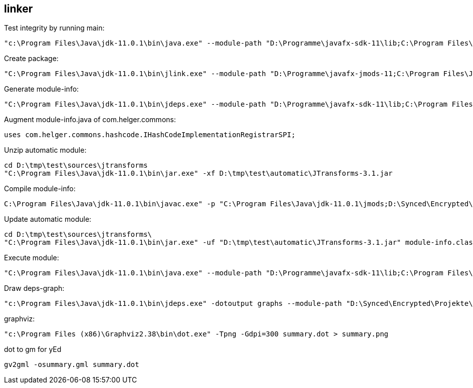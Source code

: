 == linker ==

Test integrity by running main:

[source, dos]
----
"c:\Program Files\Java\jdk-11.0.1\bin\java.exe" --module-path "D:\Programme\javafx-sdk-11\lib;C:\Program Files\Java\jdk-11.0.1\jmods;D:\Synced\Encrypted\Projekte\tabscribe\linker\modules;D:\Synced\Encrypted\Projekte\tabscribe\linker\migrated;D:\Synced\Encrypted\Projekte\tabscribe\linker\automatic"  -m kim.kohlhaas.sone.tabscribe/kim.kohlhaas.sone.tabscribe.javafx.Main
----


Create package:

[source, dos]
----
"C:\Program Files\Java\jdk-11.0.1\bin\jlink.exe" --module-path "D:\Programme\javafx-jmods-11;C:\Program Files\Java\jdk-11.0.1\jmods;D:\Synced\Encrypted\Projekte\tabscribe\linker\modules;D:\Synced\Encrypted\Projekte\tabscribe\linker\automatic;D:\Synced\Encrypted\Projekte\tabscribe\linker\migrated" --add-modules kim.kohlhaas.sone.tabscribe --launcher tabscribe=kim.kohlhaas.sone.tabscribe/kim.kohlhaas.sone.tabscribe.javafx.Main --output="D:\Synced\Encrypted\Projekte\tabscribe\linker\exec"
----

Generate module-info:

[source, dos]
----
"C:\Program Files\Java\jdk-11.0.1\bin\jdeps.exe" --module-path "D:\Programme\javafx-sdk-11\lib;C:\Program Files\Java\jdk-11.0.1\jmods;D:\tmp\test\modules;D:\tmp\test\automatic;D:\tmp\test\migrated" --generate-module-info "D:\tmp\test\deps" "D:\tmp\test\automatic"
----

Augment module-info.java of com.helger.commons: 

[source, java]
----
uses com.helger.commons.hashcode.IHashCodeImplementationRegistrarSPI;
----


Unzip automatic module:

[source, dos]
----
cd D:\tmp\test\sources\jtransforms
"C:\Program Files\Java\jdk-11.0.1\bin\jar.exe" -xf D:\tmp\test\automatic\JTransforms-3.1.jar
----

Compile module-info:

[source, dos]
----
C:\Program Files\Java\jdk-11.0.1\bin\javac.exe" -p "C:\Program Files\Java\jdk-11.0.1\jmods;D:\Synced\Encrypted\Projekte\tabscribe\linker\automatic;D:\Synced\Encrypted\Projekte\tabscribe\linker\modules;D:\Synced\Encrypted\Projekte\tabscribe\linker\migrated" -d "D:\Synced\Encrypted\Projekte\tabscribe\linker\sources\phcommons" "D:\Synced\Encrypted\Projekte\tabscribe\linker\deps\com.helger.commons\module-info.java"
----

Update automatic module:

[source, dos]
----
cd D:\tmp\test\sources\jtransforms\
"C:\Program Files\Java\jdk-11.0.1\bin\jar.exe" -uf "D:\tmp\test\automatic\JTransforms-3.1.jar" module-info.class
----

Execute module:
[source, dos]
----
"C:\Program Files\Java\jdk-11.0.1\bin\java.exe" --module-path "D:\Programme\javafx-sdk-11\lib;C:\Program Files\Java\jdk-11.0.1\jmods;D:\Synced\Encrypted\Projekte\tabscribe\linker\modules;D:\Synced\Encrypted\Projekte\tabscribe\linker\automatic;D:\Synced\Encrypted\Projekte\tabscribe\linker\migrated"  -m kim.kohlhaas.sone.tabscribe/kim.kohlhaas.sone.tabscribe.javafx.Main
----

Draw deps-graph:
[source, dos]
----
"c:\Program Files\Java\jdk-11.0.1\bin\jdeps.exe" -dotoutput graphs --module-path "D:\Synced\Encrypted\Projekte\tabscribe\linker\repo;C:\Program Files\Java\jdk-11.0.1\jmods;D:\Synced\Encrypted\Projekte\tabscribe\linker\modules;D:\Synced\Encrypted\Projekte\tabscribe\linker\migrated"  modules\sone-tabscribe-0.3.0-SNAPSHOT.jar
----

graphviz:
[source, dos]
----
"c:\Program Files (x86)\Graphviz2.38\bin\dot.exe" -Tpng -Gdpi=300 summary.dot > summary.png
----

dot to gm for yEd
[source, dos]
----
gv2gml -osummary.gml summary.dot
----
